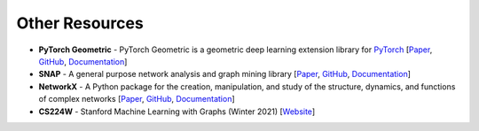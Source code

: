 Other Resources
===============

* **PyTorch Geometric** - PyTorch Geometric is a geometric deep learning extension library for `PyTorch <https://pytorch.org/>`_ [`Paper <https://arxiv.org/abs/1903.02428>`__, `GitHub <https://github.com/rusty1s/pytorch_geometric>`__, `Documentation <https://pytorch-geometric.readthedocs.io/en/latest/index.html>`__]
* **SNAP** - A general purpose network analysis and graph mining library [`Paper <https://arxiv.org/abs/1606.07550>`__, `GitHub <https://github.com/snap-stanford/snap-python>`__, `Documentation <https://snap.stanford.edu/snappy/doc/index.html>`__]
* **NetworkX** - A Python package for the creation, manipulation, and study of the structure, dynamics, and functions of complex networks [`Paper <http://conference.scipy.org/proceedings/SciPy2008/paper_2/>`__, `GitHub <https://github.com/networkx/networkx>`__, `Documentation <https://networkx.org/>`__]
* **CS224W** - Stanford Machine Learning with Graphs (Winter 2021) [`Website <http://web.stanford.edu/class/cs224w/>`__]